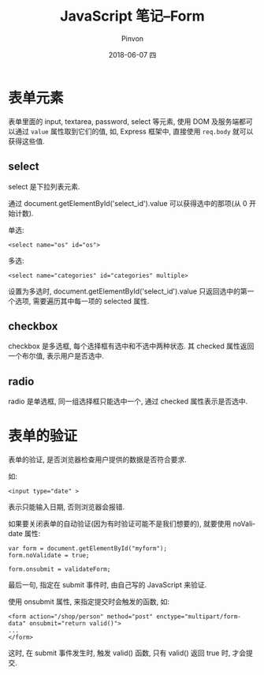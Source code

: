 #+TITLE:       JavaScript 笔记--Form
#+AUTHOR:      Pinvon
#+EMAIL:       pinvon@Inspiron
#+DATE:        2018-06-07 四

#+URI:         /blog/Web/JavaScript/%y/%m/%d/%t/ Or /blog/Web/JavaScript/%t/
#+TAGS:        Web
#+DESCRIPTION: <Add description here>

#+LANGUAGE:    en
#+OPTIONS:     H:4 num:nil toc:t \n:nil ::t |:t ^:nil -:nil f:t *:t <:t

* 表单元素

表单里面的 input, textarea, password, select 等元素, 使用 DOM 及服务端都可以通过 =value= 属性取到它们的值, 如, Express 框架中, 直接使用 =req.body= 就可以获得这些值.

** select

select 是下拉列表元素.

通过 document.getElementById('select_id').value 可以获得选中的那项(从 0 开始计数).

单选:
#+BEGIN_EXAMPLE
<select name="os" id="os">
#+END_EXAMPLE

多选:
#+BEGIN_EXAMPLE
<select name="categories" id="categories" multiple>
#+END_EXAMPLE

设置为多选时, document.getElementById('select_id').value 只返回选中的第一个选项, 需要遍历其中每一项的 selected 属性.

** checkbox

checkbox 是多选框, 每个选择框有选中和不选中两种状态. 其 checked 属性返回一个布尔值, 表示用户是否选中.

** radio

radio 是单选框, 同一组选择框只能选中一个, 通过 checked 属性表示是否选中.

* 表单的验证

表单的验证, 是否浏览器检查用户提供的数据是否符合要求.

如:
#+BEGIN_EXAMPLE
<input type="date" >
#+END_EXAMPLE
表示只能输入日期, 否则浏览器会报错.

如果要关闭表单的自动验证(因为有时验证可能不是我们想要的), 就要使用 noValidate 属性:
#+BEGIN_EXAMPLE
var form = document.getElementById("myform");
form.noValidate = true;

form.onsubmit = validateForm;
#+END_EXAMPLE
最后一句, 指定在 submit 事件时, 由自己写的 JavaScript 来验证.

使用 onsubmit 属性, 来指定提交时会触发的函数, 如:
#+BEGIN_EXAMPLE
<form action="/shop/person" method="post" enctype="multipart/form-data" onsubmit="return valid()">
...
</form>
#+END_EXAMPLE
这时, 在 submit 事件发生时, 触发 valid() 函数, 只有 valid() 返回 true 时, 才会提交.
